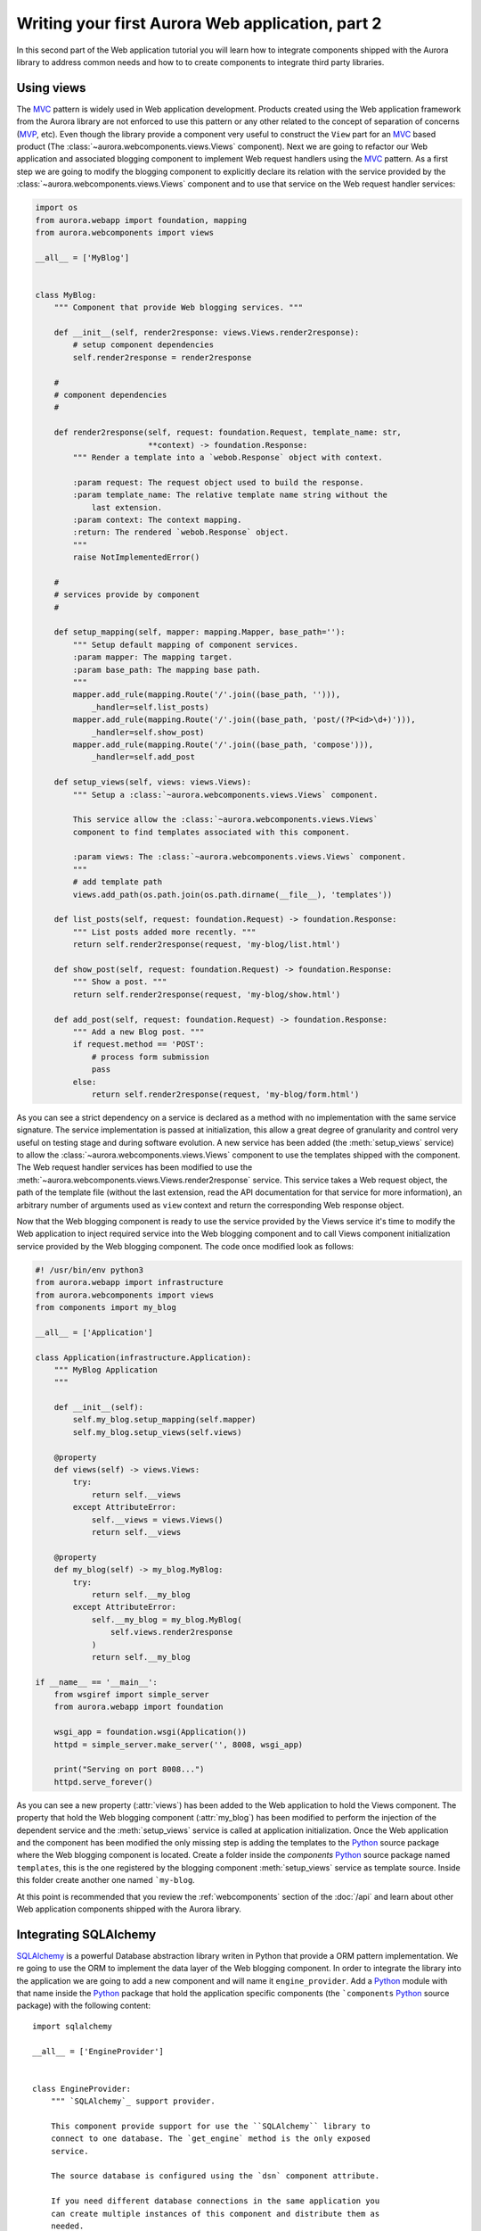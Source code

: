 =================================================
Writing your first Aurora Web application, part 2
=================================================

In this second part of the Web application tutorial you will learn how to
integrate components shipped with the Aurora library to address common needs
and how to to create components to integrate third party libraries.

Using views
===========
The `MVC`_ pattern is widely used in Web application development. Products
created using the Web application framework from the Aurora library are not
enforced to use this pattern or any other related to the concept of
separation of concerns (`MVP`_, etc). Even though the library provide a
component very useful to construct the ``View`` part for an `MVC`_ based
product (The :class:`~aurora.webcomponents.views.Views` component). Next we
are going to refactor our Web application and associated blogging component to
implement Web request handlers using the `MVC`_ pattern. As a first step we
are going to modify the blogging component to explicitly declare its relation
with the service provided by the :class:`~aurora.webcomponents.views.Views`
component and to use that service on the Web request handler services:

.. code-block:: python

    import os
    from aurora.webapp import foundation, mapping
    from aurora.webcomponents import views

    __all__ = ['MyBlog']


    class MyBlog:
        """ Component that provide Web blogging services. """

        def __init__(self, render2response: views.Views.render2response):
            # setup component dependencies
            self.render2response = render2response

        #
        # component dependencies
        #

        def render2response(self, request: foundation.Request, template_name: str,
                            **context) -> foundation.Response:
            """ Render a template into a `webob.Response` object with context.

            :param request: The request object used to build the response.
            :param template_name: The relative template name string without the
                last extension.
            :param context: The context mapping.
            :return: The rendered `webob.Response` object.
            """
            raise NotImplementedError()

        #
        # services provide by component
        #

        def setup_mapping(self, mapper: mapping.Mapper, base_path=''):
            """ Setup default mapping of component services.
            :param mapper: The mapping target.
            :param base_path: The mapping base path.
            """
            mapper.add_rule(mapping.Route('/'.join((base_path, ''))),
                _handler=self.list_posts)
            mapper.add_rule(mapping.Route('/'.join((base_path, 'post/(?P<id>\d+)'))),
                _handler=self.show_post)
            mapper.add_rule(mapping.Route('/'.join((base_path, 'compose'))),
                _handler=self.add_post

        def setup_views(self, views: views.Views):
            """ Setup a :class:`~aurora.webcomponents.views.Views` component.

            This service allow the :class:`~aurora.webcomponents.views.Views`
            component to find templates associated with this component.

            :param views: The :class:`~aurora.webcomponents.views.Views` component.
            """
            # add template path
            views.add_path(os.path.join(os.path.dirname(__file__), 'templates'))

        def list_posts(self, request: foundation.Request) -> foundation.Response:
            """ List posts added more recently. """
            return self.render2response(request, 'my-blog/list.html')

        def show_post(self, request: foundation.Request) -> foundation.Response:
            """ Show a post. """
            return self.render2response(request, 'my-blog/show.html')

        def add_post(self, request: foundation.Request) -> foundation.Response:
            """ Add a new Blog post. """
            if request.method == 'POST':
                # process form submission
                pass
            else:
                return self.render2response(request, 'my-blog/form.html')

As you can see a strict dependency on a service is declared as a method with
no implementation with the same service signature. The service
implementation is passed at initialization, this allow a great degree of
granularity and control very useful on testing stage and during software
evolution. A new service has been added (the :meth:`setup_views` service) to
allow the :class:`~aurora.webcomponents.views.Views` component to use the
templates shipped with the component. The Web request handler services has
been modified to use the
:meth:`~aurora.webcomponents.views.Views.render2response` service. This
service takes a Web request object, the path of the template file (without
the last extension, read the API documentation for that service for more
information), an arbitrary number of arguments used as ``view`` context and
return the corresponding Web response object.

Now that the Web blogging component is ready to use the service provided by 
the Views service it's time to modify the Web application to inject required
service into the Web blogging component and to call Views component 
initialization service provided by the Web blogging component. The code once
modified look as follows:

.. code-block:: python

    #! /usr/bin/env python3
    from aurora.webapp import infrastructure
    from aurora.webcomponents import views
    from components import my_blog

    __all__ = ['Application']

    class Application(infrastructure.Application):
        """ MyBlog Application
        """

        def __init__(self):
            self.my_blog.setup_mapping(self.mapper)
            self.my_blog.setup_views(self.views)
        
        @property
        def views(self) -> views.Views:
            try:
                return self.__views
            except AttributeError:
                self.__views = views.Views()
                return self.__views
        
        @property
        def my_blog(self) -> my_blog.MyBlog:
            try:
                return self.__my_blog
            except AttributeError:
                self.__my_blog = my_blog.MyBlog(
                    self.views.render2response
                )
                return self.__my_blog

    if __name__ == '__main__':
        from wsgiref import simple_server
        from aurora.webapp import foundation

        wsgi_app = foundation.wsgi(Application())
        httpd = simple_server.make_server('', 8008, wsgi_app)

        print("Serving on port 8008...")
        httpd.serve_forever()

As you can see a new property (:attr:`views`) has been added to the Web 
application to hold the Views component. The property that hold the Web
blogging component (:attr:`my_blog`) has been modified to perform
the injection of the dependent service and the :meth:`setup_views` service 
is called at application initialization. Once the Web application and the 
component has been modified the only missing step is adding the templates 
to the `Python`_ source package where the Web blogging component is located.
Create a folder inside the `components` `Python`_ source package named
``templates``, this is the one registered by the blogging component
:meth:`setup_views` service as template source. Inside this folder create
another one named ```my-blog``.

At this point is recommended that you review the :ref:`webcomponents` section
of the :doc:`/api` and learn about other Web application components shipped
with the Aurora library.

Integrating SQLAlchemy
======================
`SQLAlchemy`_ is a powerful Database abstraction library writen in Python
that provide a ORM pattern implementation. We re going to use the ORM to
implement the data layer of the Web blogging component. In order to integrate
the library into the application we are going to add a new component and will
name it ``engine_provider``. Add a `Python`_ module with that name inside the 
`Python`_ package that hold the application specific components (the 
```components`` `Python`_ source package) with the following content::


    import sqlalchemy

    __all__ = ['EngineProvider']


    class EngineProvider:
        """ `SQLAlchemy`_ support provider.

        This component provide support for use the ``SQLAlchemy`` library to
        connect to one database. The `get_engine` method is the only exposed
        service.

        The source database is configured using the `dsn` component attribute.

        If you need different database connections in the same application you
        can create multiple instances of this component and distribute them as
        needed.

        .. _SQLAlchemy: http://www.sqlalchemy.org/
        """

        dsn = 'sqlite:///data/application.db'

        def __init__(self):
            self._engine = sqlalchemy.create_engine(self.dsn)

        def get_engine(self) -> sqlalchemy.engine.Engine:
            """ Return an `sqlalchemy` engine object.
            :return: a ready to use `sqlalchemy.engine.Engine` object.
            """
            return self._engine

Once we have the component, declare a strict depedency for this component 
service on the Web blogging component and modify the Bloggin services to use 
that service to implement the data model as follows:

.. code-block:: python
    
    import datetime
    import os
    import sqlalchemy
    from sqlalchemy.ext import declarative

    from aurora.webapp import foundation, mapping
    from aurora.webcomponents import views
    from . import engine_provider

    __all__ = ['MyBlog']


    Model = declarative.declarative_base()


    class Post(Model):
        __tablename__ = 'blog_post'

        id = sqlalchemy.Column(sqlalchemy.Integer, primary_key=True)
        title = sqlalchemy.Column(sqlalchemy.String, nullable=False)
        content = sqlalchemy.Column(sqlalchemy.Text, nullable=False)
        author = sqlalchemy.Column(sqlalchemy.String, nullable=False)
        date = sqlalchemy.Column(sqlalchemy.DateTime, nullable=False)


    class MyBlog:
        """ Component that provide Web blogging services. """

        def __init__(self, render2response: views.Views.render2response,
                get_engine: engine_provider.EngineProvider.get_engine):
            # setup component dependencies
            self.render2response = render2response
            self.get_engine = get_engine
            
            # try to create the database tables if needed
            Model.metadata.create_all(get_engine())

        #
        # component dependencies
        #

        def render2response(self, request: foundation.Request, template_name: str,
                            **context) -> foundation.Response:
            """ Render a template into a `webob.Response` object with context.

            :param request: The request object used to build the response.
            :param template_name: The relative template name string without the
                last extension.
            :param context: The context mapping.
            :return: The rendered `webob.Response` object.
            """
            raise NotImplementedError()
        
        def get_engine(self) -> sqlalchemy.engine.Engine:
            """ Return an :class:`sqlalchemy.engine.Engine` object.
            :return: a ready to use :class:`sqlalchemy.engine.Engine` object.
            """
            raise NotImplementedError()

        #
        # services provide by component
        #

        def setup_mapping(self, mapper: mapping.Mapper, base_path=''):
            """ Setup default mapping of component services.
            :param mapper: The mapping target.
            :param base_path: The mapping base path.
            """
            mapper.add_rule(mapping.Route('/'.join((base_path, ''))),
                _handler=self.list_posts)
            mapper.add_rule(mapping.Route('/'.join((base_path, 'post/(?P<id>\d+)'))),
                _handler=self.show_post)
            mapper.add_rule(mapping.Route('/'.join((base_path, 'compose'))),
                _handler=self.add_post

        def setup_views(self, views: views.Views):
            """ Setup a :class:`~aurora.webcomponents.views.Views` component.

            This service allow the :class:`~aurora.webcomponents.views.Views`
            component to find templates associated with this component.

            :param views: The :class:`~aurora.webcomponents.views.Views` component.
            """
            # add template path
            views.add_path(os.path.join(os.path.dirname(__file__), 'templates'))

        def list_posts(self, request: foundation.Request) -> foundation.Response:
            """ List posts added more recently. """
            orm_session = orm.sessionmaker(bind=self.get_engine())()
            
            return self.render2response(request, 'my-blog/list.html',
                posts=orm_session.query(models.Post).order_by(
                    sqlalchemy.desc(models.Post.date))[:10])

        def show_post(self, request: foundation.Request) -> foundation.Response:
            """ Show a post. """
            post_id = request.params['id']

            orm_session = orm.sessionmaker(bind=self.get_engine())()
            
            return self.render2response(request, 'my-blog/show.html',
                post=orm_session.query(models.Post).filter_by(id=post_id).one())

        def add_post(self, request: foundation.Request) -> foundation.Response:
            """ Add a new Blog post. """
            if request.method == 'POST':
                # process form submission
                # TODO: need to implement form validation here.
                post = models.Post(
                    title=request.POST['title'],
                    content=request.POST['content'],
                    author='',
                    date=datetime.datetime.utcnow(),
                )

                orm_session = orm.sessionmaker(bind=self.get_engine())()
                orm_session.add(post)
                orm_session.commit()

                # redirect to the post page
                resp = request.ResponseClass()
                resp.status_int = 302
                resp.location = request.application_url

                return resp
            else:
                return self.render2response(request, 'my-blog/form.html')

This architecture allow us to share a common database connections across a set 
of components and provide different database engine for different components if
needed (consider the case you are using one component that use specific 
features from one database engine). Once we have the Blogging component passing
real data objects into the views we only need to update the view templates to 
use that data.

.. _MVC: http://en.wikipedia.org/wiki/Model–view–controller
.. _MVP: http://en.wikipedia.org/wiki/Model–view–presenter
.. _Python: http://www.python.org/
.. _SQLAlchemy: http://www.sqlalchemy.org/
